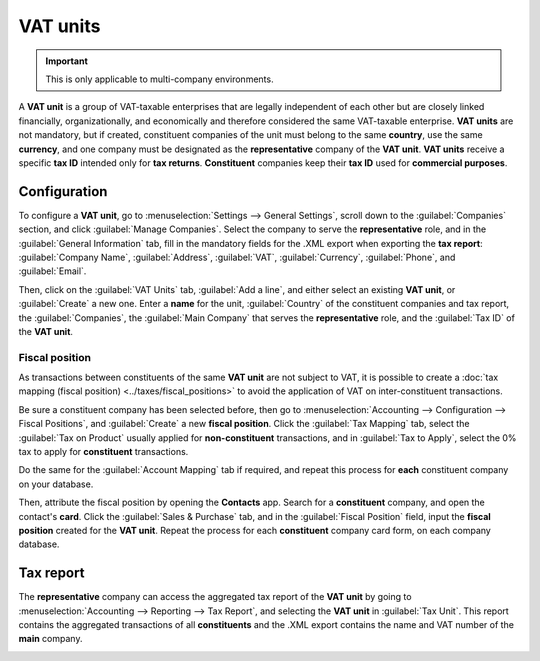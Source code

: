=========
VAT units
=========

.. important::
   This is only applicable to multi-company environments.

A **VAT unit** is a group of VAT-taxable enterprises that are legally independent of each other but
are closely linked financially, organizationally, and economically and therefore considered the same
VAT-taxable enterprise. **VAT units** are not mandatory, but if created, constituent companies of
the unit must belong to the same **country**, use the same **currency**, and one company must be
designated as the **representative** company of the **VAT unit**. **VAT units** receive a specific
**tax ID** intended only for **tax returns**. **Constituent** companies keep their **tax ID** used
for **commercial purposes**.

.. example::
   Enterprise **A** owes 300.000,00€ of VAT taxes and enterprise **B** can recover 280.000,00€ of
   VAT taxes. They form up as a **VAT unit** so that the two amounts balance out and must conjointly
   only pay 20.000,00€ of VAT taxes.

Configuration
=============

To configure a **VAT unit**, go to :menuselection:`Settings --> General Settings`, scroll down to
the :guilabel:`Companies` section, and click :guilabel:`Manage Companies`. Select the company to
serve the **representative** role, and in the :guilabel:`General Information` tab, fill in the
mandatory fields for the .XML export when exporting the **tax report**: :guilabel:`Company Name`,
:guilabel:`Address`, :guilabel:`VAT`, :guilabel:`Currency`, :guilabel:`Phone`, and
:guilabel:`Email`.

.. image:: vat_units/vat-unit-general.png
   :align: center
   :alt: General information tab

Then, click on the :guilabel:`VAT Units` tab, :guilabel:`Add a line`, and either select an existing
**VAT unit**, or :guilabel:`Create` a new one. Enter a **name** for the unit, :guilabel:`Country` of
the constituent companies and tax report, the :guilabel:`Companies`, the :guilabel:`Main Company`
that serves the **representative** role, and the :guilabel:`Tax ID` of the **VAT unit**.

.. image:: vat_units/vat-unit.png
   :align: center
   :alt: VAT units tab

Fiscal position
---------------

As transactions between constituents of the same **VAT unit** are not subject to VAT, it is possible
to create a :doc:`tax mapping (fiscal position) <../taxes/fiscal_positions>` to avoid the
application of VAT on inter-constituent transactions.

Be sure a constituent company has been selected before, then go to :menuselection:`Accounting -->
Configuration --> Fiscal Positions`, and :guilabel:`Create` a new **fiscal position**. Click the
:guilabel:`Tax Mapping` tab, select the :guilabel:`Tax on Product` usually applied for
**non-constituent** transactions, and in :guilabel:`Tax to Apply`, select the 0% tax to apply for
**constituent** transactions.

Do the same for the :guilabel:`Account Mapping` tab if required, and repeat this process for
**each** constituent company on your database.

.. Example::
   Depending on your :doc:`localization package </applications/finance/fiscal_localizations>`, taxes
   may vary from the screenshot displayed.

   .. image:: vat_units/vat-unit-fiscal-positions.png
      :align: center
      :alt: Tax mapping of fiscal position for VAT unit

Then, attribute the fiscal position by opening the **Contacts** app. Search for a **constituent**
company, and open the contact's **card**. Click the :guilabel:`Sales & Purchase` tab, and in the
:guilabel:`Fiscal Position` field, input the **fiscal position** created for the **VAT unit**.
Repeat the process for each **constituent** company card form, on each company database.

.. seealso::
   :doc:`../taxes/fiscal_positions`.

Tax report
==========

The **representative** company can access the aggregated tax report of the **VAT unit** by going to
:menuselection:`Accounting --> Reporting --> Tax Report`, and selecting the **VAT unit** in
:guilabel:`Tax Unit`. This report contains the aggregated transactions of all **constituents** and
the .XML export contains the name and VAT number of the **main** company.

.. image:: vat_units/vat-unit-report.png
   :align: center
   :alt: VAT unit tax report
